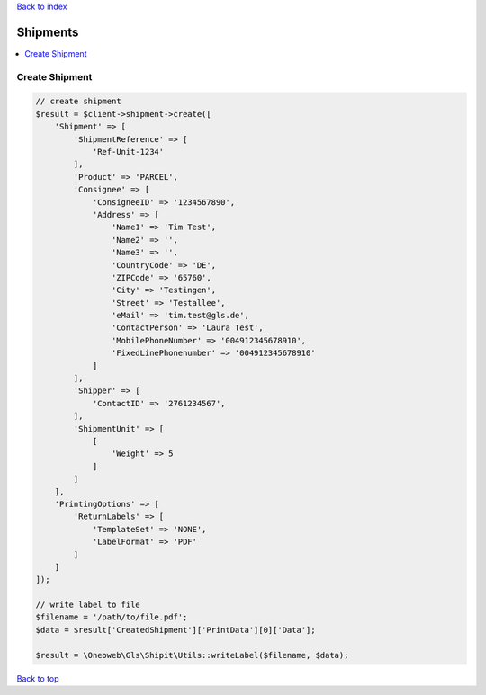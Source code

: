 .. _top:
.. title:: Shipments

`Back to index <index.rst>`_

=========
Shipments
=========

.. contents::
    :local:


Create Shipment
```````````````

.. code-block:: php
    
    // create shipment
    $result = $client->shipment->create([
        'Shipment' => [
            'ShipmentReference' => [
                'Ref-Unit-1234'
            ],
            'Product' => 'PARCEL',
            'Consignee' => [
                'ConsigneeID' => '1234567890',
                'Address' => [
                    'Name1' => 'Tim Test',
                    'Name2' => '',
                    'Name3' => '',
                    'CountryCode' => 'DE',
                    'ZIPCode' => '65760',
                    'City' => 'Testingen',
                    'Street' => 'Testallee',
                    'eMail' => 'tim.test@gls.de',
                    'ContactPerson' => 'Laura Test',
                    'MobilePhoneNumber' => '004912345678910',
                    'FixedLinePhonenumber' => '004912345678910'
                ]
            ],
            'Shipper' => [
                'ContactID' => '2761234567',
            ],
            'ShipmentUnit' => [
                [
                    'Weight' => 5
                ]
            ]
        ],
        'PrintingOptions' => [
            'ReturnLabels' => [
                'TemplateSet' => 'NONE',
                'LabelFormat' => 'PDF'
            ]
        ]
    ]);
    
    // write label to file
    $filename = '/path/to/file.pdf';
    $data = $result['CreatedShipment']['PrintData'][0]['Data'];
    
    $result = \Oneoweb\Gls\Shipit\Utils::writeLabel($filename, $data);


`Back to top <#top>`_